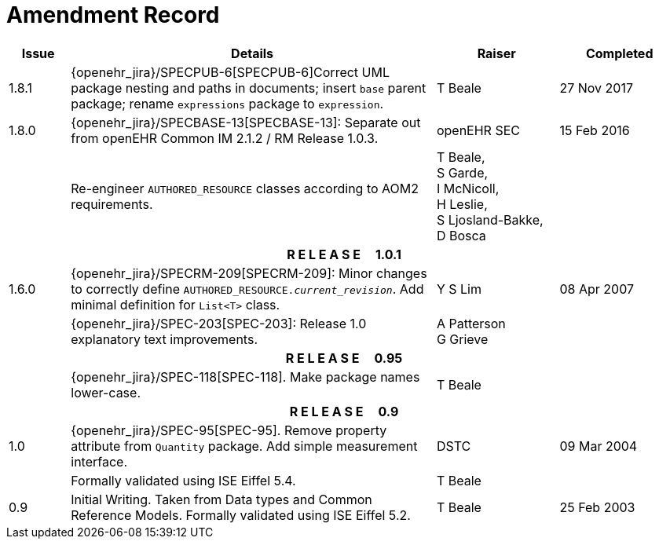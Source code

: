= Amendment Record

[cols="1,6,2,2", options="header"]
|===
|Issue|Details|Raiser|Completed

|[[latest_issue]]1.8.1
|{openehr_jira}/SPECPUB-6[SPECPUB-6]Correct UML package nesting and paths in documents; insert `base` parent package; rename `expressions` package to `expression`.
|T Beale
|[[latest_issue_date]]27 Nov 2017

|1.8.0
|{openehr_jira}/SPECBASE-13[SPECBASE-13]: Separate out from openEHR Common IM 2.1.2 / RM Release 1.0.3.
|openEHR SEC
|15 Feb 2016

|
|Re-engineer `AUTHORED_RESOURCE` classes according to AOM2 requirements.
|T Beale, +
 S Garde, +
 I McNicoll, +
 H Leslie, +
 S Ljosland-Bakke, +
 D Bosca
|

4+^h|*R E L E A S E{nbsp}{nbsp}{nbsp}{nbsp}{nbsp}1.0.1*

|1.6.0
|{openehr_jira}/SPECRM-209[SPECRM-209]: Minor changes to correctly define `AUTHORED_RESOURCE._current_revision_`. Add minimal definition for `List<T>` class.
|Y S Lim
|08 Apr 2007

|
|{openehr_jira}/SPEC-203[SPEC-203]: Release 1.0 explanatory text improvements.
|A Patterson +
 G Grieve
|

4+^h|*R E L E A S E{nbsp}{nbsp}{nbsp}{nbsp}{nbsp}0.95*

|
|{openehr_jira}/SPEC-118[SPEC-118]. Make package names lower-case.
|T Beale
|

4+^h|*R E L E A S E{nbsp}{nbsp}{nbsp}{nbsp}{nbsp}0.9*

|1.0
|{openehr_jira}/SPEC-95[SPEC-95]. Remove property attribute from `Quantity` package.  Add simple measurement interface.
|DSTC
|09 Mar 2004

|
|Formally validated using ISE Eiffel 5.4.
|T Beale
|

|0.9
|Initial Writing. Taken from Data types and Common Reference Models. Formally validated using ISE Eiffel 5.2.
|T Beale 
|25 Feb 2003

|===
